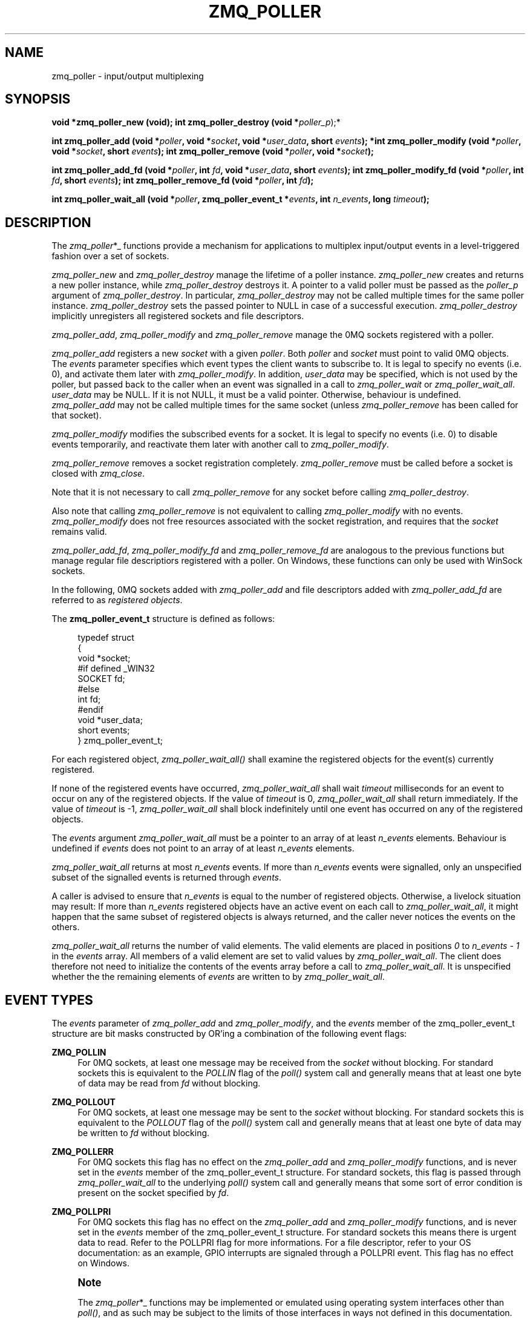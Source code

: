 '\" t
.\"     Title: zmq_poller
.\"    Author: [see the "AUTHORS" section]
.\" Generator: DocBook XSL Stylesheets v1.78.1 <http://docbook.sf.net/>
.\"      Date: 11/28/2018
.\"    Manual: 0MQ Manual
.\"    Source: 0MQ 4.3.0
.\"  Language: English
.\"
.TH "ZMQ_POLLER" "3" "11/28/2018" "0MQ 4\&.3\&.0" "0MQ Manual"
.\" -----------------------------------------------------------------
.\" * Define some portability stuff
.\" -----------------------------------------------------------------
.\" ~~~~~~~~~~~~~~~~~~~~~~~~~~~~~~~~~~~~~~~~~~~~~~~~~~~~~~~~~~~~~~~~~
.\" http://bugs.debian.org/507673
.\" http://lists.gnu.org/archive/html/groff/2009-02/msg00013.html
.\" ~~~~~~~~~~~~~~~~~~~~~~~~~~~~~~~~~~~~~~~~~~~~~~~~~~~~~~~~~~~~~~~~~
.ie \n(.g .ds Aq \(aq
.el       .ds Aq '
.\" -----------------------------------------------------------------
.\" * set default formatting
.\" -----------------------------------------------------------------
.\" disable hyphenation
.nh
.\" disable justification (adjust text to left margin only)
.ad l
.\" -----------------------------------------------------------------
.\" * MAIN CONTENT STARTS HERE *
.\" -----------------------------------------------------------------
.SH "NAME"
zmq_poller \- input/output multiplexing
.SH "SYNOPSIS"
.sp
\fBvoid *zmq_poller_new (void);\fR \fBint zmq_poller_destroy (void *\fR\fIpoller_p\fR);*
.sp
\fBint zmq_poller_add (void *\fR\fB\fIpoller\fR\fR\fB, void *\fR\fB\fIsocket\fR\fR\fB, void *\fR\fB\fIuser_data\fR\fR\fB, short \fR\fB\fIevents\fR\fR\fB); *int zmq_poller_modify (void *\fR\fB\fIpoller\fR\fR\fB, void *\fR\fB\fIsocket\fR\fR\fB, short \fR\fB\fIevents\fR\fR\fB);\fR \fBint zmq_poller_remove (void *\fR\fB\fIpoller\fR\fR\fB, void *\fR\fB\fIsocket\fR\fR\fB);\fR
.sp
\fBint zmq_poller_add_fd (void *\fR\fB\fIpoller\fR\fR\fB, int \fR\fB\fIfd\fR\fR\fB, void *\fR\fB\fIuser_data\fR\fR\fB, short \fR\fB\fIevents\fR\fR\fB);\fR \fBint zmq_poller_modify_fd (void *\fR\fB\fIpoller\fR\fR\fB, int \fR\fB\fIfd\fR\fR\fB, short \fR\fB\fIevents\fR\fR\fB);\fR \fBint zmq_poller_remove_fd (void *\fR\fB\fIpoller\fR\fR\fB, int \fR\fB\fIfd\fR\fR\fB);\fR
.sp
\fBint zmq_poller_wait_all (void *\fR\fB\fIpoller\fR\fR\fB, zmq_poller_event_t *\fR\fB\fIevents\fR\fR\fB, int \fR\fB\fIn_events\fR\fR\fB, long \fR\fB\fItimeout\fR\fR\fB);\fR
.SH "DESCRIPTION"
.sp
The \fIzmq_poller\fR*_ functions provide a mechanism for applications to multiplex input/output events in a level\-triggered fashion over a set of sockets\&.
.sp
\fIzmq_poller_new\fR and \fIzmq_poller_destroy\fR manage the lifetime of a poller instance\&. \fIzmq_poller_new\fR creates and returns a new poller instance, while \fIzmq_poller_destroy\fR destroys it\&. A pointer to a valid poller must be passed as the \fIpoller_p\fR argument of \fIzmq_poller_destroy\fR\&. In particular, \fIzmq_poller_destroy\fR may not be called multiple times for the same poller instance\&. \fIzmq_poller_destroy\fR sets the passed pointer to NULL in case of a successful execution\&. \fIzmq_poller_destroy\fR implicitly unregisters all registered sockets and file descriptors\&.
.sp
\fIzmq_poller_add\fR, \fIzmq_poller_modify\fR and \fIzmq_poller_remove\fR manage the 0MQ sockets registered with a poller\&.
.sp
\fIzmq_poller_add\fR registers a new \fIsocket\fR with a given \fIpoller\fR\&. Both \fIpoller\fR and \fIsocket\fR must point to valid 0MQ objects\&. The \fIevents\fR parameter specifies which event types the client wants to subscribe to\&. It is legal to specify no events (i\&.e\&. 0), and activate them later with \fIzmq_poller_modify\fR\&. In addition, \fIuser_data\fR may be specified, which is not used by the poller, but passed back to the caller when an event was signalled in a call to \fIzmq_poller_wait\fR or \fIzmq_poller_wait_all\fR\&. \fIuser_data\fR may be NULL\&. If it is not NULL, it must be a valid pointer\&. Otherwise, behaviour is undefined\&. \fIzmq_poller_add\fR may not be called multiple times for the same socket (unless \fIzmq_poller_remove\fR has been called for that socket)\&.
.sp
\fIzmq_poller_modify\fR modifies the subscribed events for a socket\&. It is legal to specify no events (i\&.e\&. 0) to disable events temporarily, and reactivate them later with another call to \fIzmq_poller_modify\fR\&.
.sp
\fIzmq_poller_remove\fR removes a socket registration completely\&. \fIzmq_poller_remove\fR must be called before a socket is closed with \fIzmq_close\fR\&.
.sp
Note that it is not necessary to call \fIzmq_poller_remove\fR for any socket before calling \fIzmq_poller_destroy\fR\&.
.sp
Also note that calling \fIzmq_poller_remove\fR is not equivalent to calling \fIzmq_poller_modify\fR with no events\&. \fIzmq_poller_modify\fR does not free resources associated with the socket registration, and requires that the \fIsocket\fR remains valid\&.
.sp
\fIzmq_poller_add_fd\fR, \fIzmq_poller_modify_fd\fR and \fIzmq_poller_remove_fd\fR are analogous to the previous functions but manage regular file descriptiors registered with a poller\&. On Windows, these functions can only be used with WinSock sockets\&.
.sp
In the following, 0MQ sockets added with \fIzmq_poller_add\fR and file descriptors added with \fIzmq_poller_add_fd\fR are referred to as \fIregistered objects\fR\&.
.sp
The \fBzmq_poller_event_t\fR structure is defined as follows:
.sp
.if n \{\
.RS 4
.\}
.nf
typedef struct
{
    void *socket;
#if defined _WIN32
    SOCKET fd;
#else
    int fd;
#endif
    void *user_data;
    short events;
} zmq_poller_event_t;
.fi
.if n \{\
.RE
.\}
.sp
For each registered object, \fIzmq_poller_wait_all()\fR shall examine the registered objects for the event(s) currently registered\&.
.sp
If none of the registered events have occurred, \fIzmq_poller_wait_all\fR shall wait \fItimeout\fR milliseconds for an event to occur on any of the registered objects\&. If the value of \fItimeout\fR is 0, \fIzmq_poller_wait_all\fR shall return immediately\&. If the value of \fItimeout\fR is \-1, \fIzmq_poller_wait_all\fR shall block indefinitely until one event has occurred on any of the registered objects\&.
.sp
The \fIevents\fR argument \fIzmq_poller_wait_all\fR must be a pointer to an array of at least \fIn_events\fR elements\&. Behaviour is undefined if \fIevents\fR does not point to an array of at least \fIn_events\fR elements\&.
.sp
\fIzmq_poller_wait_all\fR returns at most \fIn_events\fR events\&. If more than \fIn_events\fR events were signalled, only an unspecified subset of the signalled events is returned through \fIevents\fR\&.
.sp
A caller is advised to ensure that \fIn_events\fR is equal to the number of registered objects\&. Otherwise, a livelock situation may result: If more than \fIn_events\fR registered objects have an active event on each call to \fIzmq_poller_wait_all\fR, it might happen that the same subset of registered objects is always returned, and the caller never notices the events on the others\&.
.sp
\fIzmq_poller_wait_all\fR returns the number of valid elements\&. The valid elements are placed in positions \fI0\fR to \fIn_events \- 1\fR in the \fIevents\fR array\&. All members of a valid element are set to valid values by \fIzmq_poller_wait_all\fR\&. The client does therefore not need to initialize the contents of the events array before a call to \fIzmq_poller_wait_all\fR\&. It is unspecified whether the the remaining elements of \fIevents\fR are written to by \fIzmq_poller_wait_all\fR\&.
.SH "EVENT TYPES"
.sp
The \fIevents\fR parameter of \fIzmq_poller_add\fR and \fIzmq_poller_modify\fR, and the \fIevents\fR member of the zmq_poller_event_t structure are bit masks constructed by OR\(cqing a combination of the following event flags:
.PP
\fBZMQ_POLLIN\fR
.RS 4
For 0MQ sockets, at least one message may be received from the
\fIsocket\fR
without blocking\&. For standard sockets this is equivalent to the
\fIPOLLIN\fR
flag of the
\fIpoll()\fR
system call and generally means that at least one byte of data may be read from
\fIfd\fR
without blocking\&.
.RE
.PP
\fBZMQ_POLLOUT\fR
.RS 4
For 0MQ sockets, at least one message may be sent to the
\fIsocket\fR
without blocking\&. For standard sockets this is equivalent to the
\fIPOLLOUT\fR
flag of the
\fIpoll()\fR
system call and generally means that at least one byte of data may be written to
\fIfd\fR
without blocking\&.
.RE
.PP
\fBZMQ_POLLERR\fR
.RS 4
For 0MQ sockets this flag has no effect on the
\fIzmq_poller_add\fR
and
\fIzmq_poller_modify\fR
functions, and is never set in the
\fIevents\fR
member of the zmq_poller_event_t structure\&. For standard sockets, this flag is passed through
\fIzmq_poller_wait_all\fR
to the underlying
\fIpoll()\fR
system call and generally means that some sort of error condition is present on the socket specified by
\fIfd\fR\&.
.RE
.PP
\fBZMQ_POLLPRI\fR
.RS 4
For 0MQ sockets this flag has no effect on the
\fIzmq_poller_add\fR
and
\fIzmq_poller_modify\fR
functions, and is never set in the
\fIevents\fR
member of the zmq_poller_event_t structure\&. For standard sockets this means there is urgent data to read\&. Refer to the POLLPRI flag for more informations\&. For a file descriptor, refer to your OS documentation: as an example, GPIO interrupts are signaled through a POLLPRI event\&. This flag has no effect on Windows\&.
.RE
.if n \{\
.sp
.\}
.RS 4
.it 1 an-trap
.nr an-no-space-flag 1
.nr an-break-flag 1
.br
.ps +1
\fBNote\fR
.ps -1
.br
.sp
The \fIzmq_poller\fR*_ functions may be implemented or emulated using operating system interfaces other than \fIpoll()\fR, and as such may be subject to the limits of those interfaces in ways not defined in this documentation\&.
.sp .5v
.RE
.SH "THREAD SAFETY"
.sp
Like most other 0MQ objects, a poller is not thread\-safe\&. All operations must be called from the same thread\&. Otherwise, behaviour is undefined\&.
.SH "RETURN VALUE"
.sp
\fIzmq_poller_new\fR always returns a valid pointer to a poller\&.
.sp
All functions that return an int, return \-1 in case of a failure\&. In that case, zmq_errno() can be used to query the type of the error as described below\&.
.sp
\fIzmq_poller_wait_all\fR returns the number of events signalled and returned in the events array\&. It never returns 0\&.
.sp
All other functions return 0 in case of a successful execution\&.
.SH "ERRORS"
.sp
On \fIzmq_poller_new\fR: \fBENOMEM\fR:: A new poller could not be allocated successfully\&.
.sp
On \fIzmq_poller_destroy\fR: \fBEFAULT\fR:: \fIpoller_p\fR did not point to a valid poller\&. Note that passing an invalid pointer (e\&.g\&. pointer to deallocated memory) may cause undefined behaviour (e\&.g\&. an access violation)\&.
.sp
On \fIzmq_poller_add\fR, \fIzmq_poller_modify\fR and \fIzmq_poller_remove\fR: \fBEFAULT\fR:: \fIpoller\fR did not point to a valid poller\&. Note that passing an invalid pointer (e\&.g\&. pointer to deallocated memory) may cause undefined behaviour (e\&.g\&. an access violation)\&. \fBENOTSOCK\fR:: \fIsocket\fR did not point to a valid socket\&. Note that passing an invalid pointer (e\&.g\&. pointer to deallocated memory) may cause undefined behaviour (e\&.g\&. an access violation)\&.
.sp
On \fIzmq_poller_add\fR: \fBEMFILE\fR:: TODO
.sp
On \fIzmq_poller_add\fR or \fIzmq_poller_add_fd\fR: \fBENOMEM\fR:: Necessary resources could not be allocated\&. \fBEINVAL\fR:: \fIsocket\fR resp\&. \fIfd\fR was already registered with the poller\&.
.sp
On \fIzmq_poller_modify\fR, \fIzmq_poller_modify_fd\fR, \fIzmq_poller_remove\fR or \fIzmq_poller_remove_fd\fR: \fBEINVAL\fR:: \fIsocket\fR resp\&. \fIfd\fR was not registered with the poller\&.
.sp
On \fIzmq_poller_add_fd\fR, \fIzmq_poller_modify_fd\fR and \fIzmq_poller_remove_fd\fR: \fBEBADF\fR*: The \fIfd\fR specified was the retired fd\&.
.sp
On \fIzmq_poller_wait\fR and \fIzmq_poller_wait_all\fR: \fBETERM\fR:: At least one of the registered objects is a \fIsocket\fR whose associated 0MQ \fIcontext\fR was terminated\&. \fBEFAULT\fR:: The provided \fIevents\fR was NULL, or \fIpoller\fR did not point to a valid poller, or there are no registered objects and \fItimeout\fR was negative\&. \fBEINTR\fR:: The operation was interrupted by delivery of a signal before any events were available\&. \fBEAGAIN\fR:: No registered event was signalled before the timeout was reached\&.
.SH "EXAMPLE"
.PP
\fBPolling indefinitely for input events on both a 0MQ socket and a standard socket.\fR. 
.sp
.if n \{\
.RS 4
.\}
.nf
void *poller = zmq_poller_new ();

zmq_poller_event_t events [2];
/* First item refers to 0MQ socket \*(Aqsocket\*(Aq */
zmq_poller_add (poller, socket, ZMQ_POLLIN, NULL);
/* Second item refers to standard socket \*(Aqfd\*(Aq */
zmq_poller_add_fd (poller, fd, ZMQ_POLLIN, NULL);
/* Poll for events indefinitely */
int rc = zmq_poller_wait_all (items, events, 2, \-1);
assert (rc >= 0);
/* Returned events will be stored in \*(Aqevents\*(Aq */
zmq_poller_destroy (&poller);
.fi
.if n \{\
.RE
.\}
.sp
.SH "SEE ALSO"
.sp
\fBzmq_socket\fR(3) \fBzmq_send\fR(3) \fBzmq_recv\fR(3) \fBzmq\fR(7)
.SH "AUTHORS"
.sp
This page was written by the 0MQ community\&. To make a change please read the 0MQ Contribution Policy at \m[blue]\fBhttp://www\&.zeromq\&.org/docs:contributing\fR\m[]\&.
